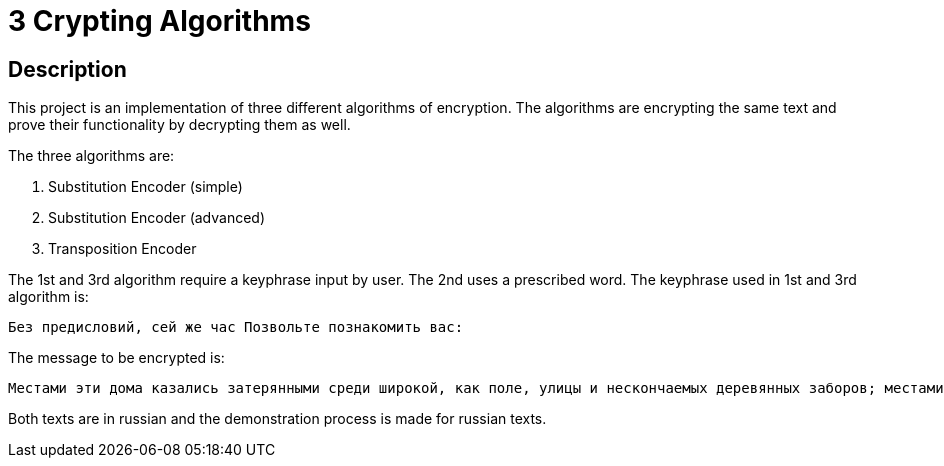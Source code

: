 = 3 Crypting Algorithms =

== Description ==
This project is an implementation of three different algorithms of encryption. The algorithms are encrypting the same text and prove their functionality by decrypting them as well.

The three algorithms are:

1. Substitution Encoder (simple)
2. Substitution Encoder (advanced)
3. Transposition Encoder

The 1st and 3rd algorithm require a keyphrase input by user. The 2nd uses a prescribed word. The keyphrase used in 1st and 3rd algorithm is:

 Без предисловий, сей же час Позвольте познакомить вас:

The message to be encrypted is:

 Местами эти дома казались затерянными среди широкой, как поле, улицы и нескончаемых деревянных заборов; местами сбивались в кучу, и здесь было заметно более движения народа и живости. Попадались почти смытые дождем вывески с кренделями и сапогами, кое-где с нарисованными синими брюками и подписью какого-то Аршавского портного

Both texts are in russian and the demonstration process is made for russian texts.

